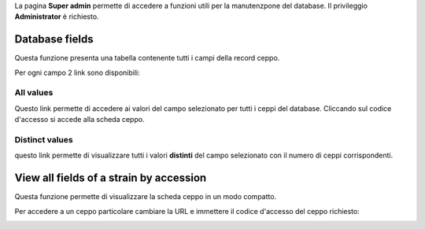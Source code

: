 .. super admin


La pagina **Super admin** permette di accedere a funzioni utili per la manutenzpone del database.
Il privileggio **Administrator** è richiesto.


.. image:: super_admin.png
    :alt: pagina super admin
    :width: 50%




Database fields
-------------------------------------------

Questa funzione presenta una tabella contenente tutti i campi della record ceppo.

.. image:: fields_indexes.png
    :alt: Indici dei campi
    :width: 100%



Per ogni campo 2 link sono disponibili:


All values
~~~~~~~~~~~~~~~~~~~~~~~~~~~~~~~~~~

Questo link permette di accedere ai valori del campo selezionato per tutti i ceppi del database. Cliccando sul codice d'accesso si accede alla scheda ceppo.


.. image:: one_field.png
    :alt: tutti i valori di un campo
    :width: 80%



Distinct values
~~~~~~~~~~~~~~~~~~~~~~~~~~~~~~~~~~


questo link permette di visualizzare tutti i valori **distinti** del campo selezionato con il numero di ceppi corrispondenti.


.. image:: distinct_values.png
    :alt: tutti i valori distinti di un campo
    :width: 60%





View all fields of a strain by accession
----------------------------------------------------------------------------------


Questa funzione permette di visualizzare la scheda ceppo in un modo compatto.


.. image:: scheda_ceppo_compatta.png
    :alt: tutti i campi di un ceppo
    :width: 80%


Per accedere a un ceppo particolare cambiare la URL e immettere il codice d'accesso del ceppo richiesto:

.. image:: url_ceppo.png
    :alt: URL della scheda ceppo compatta
    :width: 60%